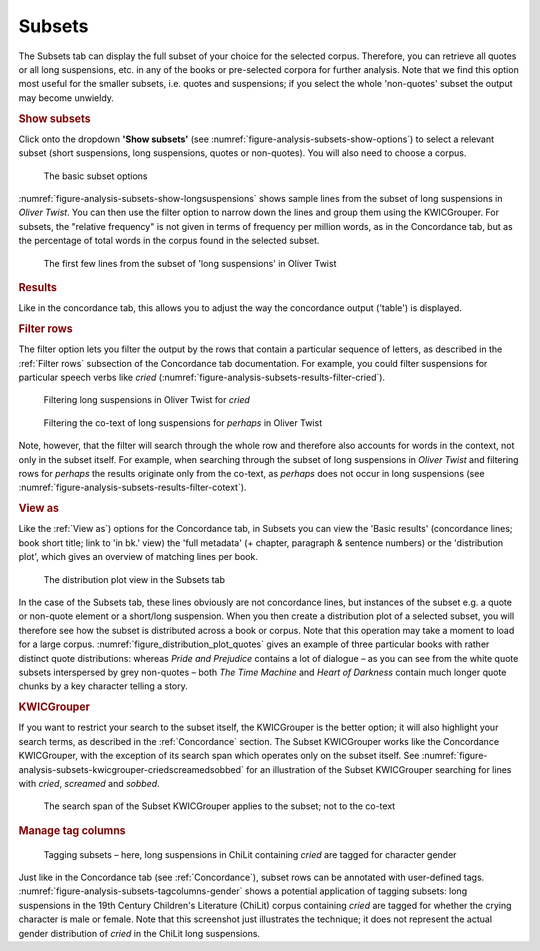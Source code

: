 Subsets
=======

The Subsets tab can display the full subset of your choice for the
selected corpus. Therefore, you can retrieve all quotes or all long
suspensions, etc. in any of the books or pre-selected corpora for
further analysis. Note that we find this option most useful for the
smaller subsets, i.e. quotes and suspensions; if you select the whole
'non-quotes' subset the output may become unwieldy.

.. rubric:: Show subsets
   :name: show-subsets

Click onto the dropdown **'Show subsets'** (see :numref:`figure-analysis-subsets-show-options`) to select a relevant
subset (short suspensions, long suspensions, quotes or non-quotes). You
will also need to choose a corpus.

.. _figure-analysis-subsets-show-options:
.. figure:: ../images/figure-analysis-subsets-show-options.png

   The basic subset options

:numref:`figure-analysis-subsets-show-longsuspensions` shows sample
lines from the subset of long suspensions in *Oliver Twist*. You can
then use the filter option to narrow down the lines and group them using
the KWICGrouper. For subsets, the "relative frequency" is not given in terms of
frequency per million words, as in the Concordance tab, but as the percentage of
total words in the corpus found in the selected subset.

.. _figure-analysis-subsets-show-longsuspensions:
.. figure:: ../images/figure-analysis-subsets-show-longsuspensions.png

   The first few lines from the subset of 'long suspensions'
   in Oliver Twist

.. rubric:: Results
   :name: results-1

Like in the concordance tab, this allows you to adjust the way the
concordance output ('table') is displayed.

.. rubric:: Filter rows
   :name: filter-rows-1

The filter option lets you filter the output by the rows that contain a
particular sequence of letters, as described in the :ref:`Filter rows`
subsection of the Concordance tab documentation. For example, you could filter
suspensions for particular speech verbs like *cried*
(:numref:`figure-analysis-subsets-results-filter-cried`).

.. _figure-analysis-subsets-results-filter-cried:
.. figure:: ../images/figure-analysis-subsets-results-filter-cried.png

   Filtering long suspensions in Oliver Twist for *cried*

.. _figure-analysis-subsets-results-filter-cotext:
.. figure:: ../images/figure-analysis-subsets-results-filter-cotext.png

   Filtering the co-text of long suspensions for *perhaps* in
   Oliver Twist

Note, however, that the filter will search through the whole row and
therefore also accounts for words in the context, not only in the subset
itself. For example, when searching through the subset of long
suspensions in *Oliver Twist* and filtering rows for *perhaps* the
results originate only from the co-text, as *perhaps* does not occur in
long suspensions (see :numref:`figure-analysis-subsets-results-filter-cotext`).

.. rubric:: View as
   :name: view-as-1

Like the :ref:`View as`) options for the Concordance tab, in Subsets you can view the 'Basic results' (concordance lines; book short title; link to 'in bk.' view) the 'full metadata' (+ chapter, paragraph & sentence numbers) or the 'distribution plot', which gives an overview of matching lines per book.

.. _figure_distribution_plot_quotes:
.. figure:: ../images/figure_distribution_plot_quotes.png

   The distribution plot view in the Subsets tab

In the case of the Subsets tab, these lines obviously are not concordance lines, but instances of the subset e.g. a quote or non-quote element or a short/long suspension. When you then create a distribution plot of a selected subset, you will therefore see how the subset is distributed across a book or corpus. Note that this operation may take a moment to load for a large corpus. :numref:`figure_distribution_plot_quotes` gives an example of three particular books with rather distinct quote distributions: whereas *Pride and Prejudice* contains a lot of dialogue – as you can see from the white quote subsets interspersed by grey non-quotes – both *The Time Machine* and *Heart of Darkness* contain much longer quote chunks by a key character telling a story.


.. rubric:: KWICGrouper
   :name: kwicgrouper-1

If you want to restrict your search to the subset itself, the
KWICGrouper is the better option; it will also highlight your search
terms, as described in the :ref:`Concordance` section. The Subset
KWICGrouper works like the Concordance KWICGrouper, with the exception
of its search span which operates only on the subset itself. See
:numref:`figure-analysis-subsets-kwicgrouper-criedscreamedsobbed`
for an illustration of the Subset KWICGrouper searching for lines with
*cried*, *screamed* and *sobbed*.

.. _figure-analysis-subsets-kwicgrouper-criedscreamedsobbed:
.. figure:: ../images/figure-analysis-subsets-kwicgrouper-criedscreamedsobbed.png

   The search span of the Subset KWICGrouper applies to the
   subset; not to the co-text

.. rubric:: Manage tag columns
   :name: manage-tag-columns-1

.. _figure-analysis-subsets-tagcolumns-gender:
.. figure:: ../images/figure-analysis-subsets-tagcolumns-gender.png

   Tagging subsets – here, long suspensions in ChiLit
   containing *cried* are tagged for character gender

Just like in the Concordance tab (see :ref:`Concordance`), subset rows can be
annotated with user-defined tags.
:numref:`figure-analysis-subsets-tagcolumns-gender` shows a
potential application of tagging subsets: long suspensions in the 19th
Century Children's Literature (ChiLit) corpus containing *cried* are
tagged for whether the crying character is male or female. Note that
this screenshot just illustrates the technique; it does not represent
the actual gender distribution of *cried* in the ChiLit long
suspensions.